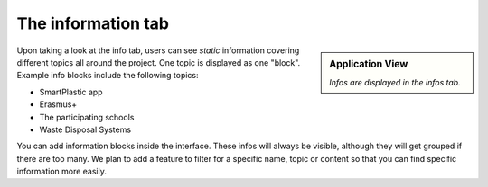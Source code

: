 The information tab
===================

.. sidebar:: Application View

    .. image:: /resources/screens_app/infos.jpeg
        :alt: App Infos Screenshot

    *Infos are displayed in the infos tab.*

Upon taking a look at the info tab, users can see *static* information covering
different topics all around the project. One topic is displayed as one "block".
Example info blocks include the following topics:

* SmartPlastic app
* Erasmus+
* The participating schools
* Waste Disposal Systems

You can add information blocks inside the interface.
These infos will always be visible, although they will get grouped if there are too many.
We plan to add a feature to filter for a specific name, topic or content so that you can
find specific information more easily.
